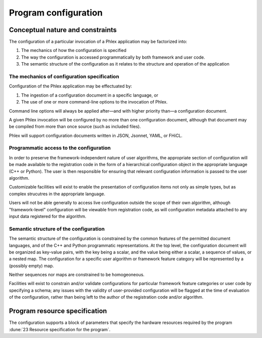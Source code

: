 Program configuration
=====================

Conceptual nature and constraints
---------------------------------

The configuration of a particular invocation of a Phlex application may be factorized into:

#. The mechanics of how the configuration is specified
#. The way the configuration is accessed programmatically by both framework and user code.
#. The semantic structure of the configuration as it relates to the structure and operation of the application

The mechanics of configuration specification
^^^^^^^^^^^^^^^^^^^^^^^^^^^^^^^^^^^^^^^^^^^^

Configuration of the Phlex application may be effectuated by:

#. The ingestion of a configuration document in a specific language, or
#. The use of one or more command-line options to the invocation of Phlex.

Command line options will always be applied after—and with higher priority than—a configuration document.

A given Phlex invocation will be configured by no more than one configuration document, although that document may be compiled from more than once source (such as included files).

Phlex will support configuration documents written in JSON, Jsonnet, YAML, or FHiCL.

Programmatic access to the configuration
^^^^^^^^^^^^^^^^^^^^^^^^^^^^^^^^^^^^^^^^

In order to preserve the framework-independent nature of user algorithms, the appropriate section of configuration will be made available to the registration code in the form of a hierarchical configuration object in the appropriate language (C++ or Python).
The user is then responsible for ensuring that relevant configuration information is passed to the user algorithm.

Customizable facilities will exist to enable the presentation of configuration items not only as simple types, but as complex strucutres in the appropriate language.

Users will not be able generally to access live configuration outside the scope of their own algorithm, although "framework-level" configuration will be viewable from registration code, as will configuration metadata attached to any input data registered for the algorithm.

Semantic structure of the configuration
^^^^^^^^^^^^^^^^^^^^^^^^^^^^^^^^^^^^^^^

The semantic structure of the configuration is constrained by the common features of the permitted document languages, and of the C++ and Python programmatic representations.
At the top level, the configuration document will be organized as key-value pairs, with the key being a scalar, and the value being either a scalar, a sequence of values, or a nested map.
The configuration for a specific user algorithm or framework feature category will be represented by a (possibly empty) map.

Neither sequences nor maps are constrained to be homogeoneous.

Facilities will exist to constrain and/or validate configurations for particular framework feature categories or user code by specifying a schema; any issues with the validity of user-provided configuration will be flagged at the time of evaluation of the configuration, rather than being left to the author of the registration code and/or algorithm.

Program resource specification
------------------------------

The configuration supports a block of parameters that specify the hardware resources required by the program :dune:`23 Resource specification for the program`.

.. todo:: Develop configuration schema for program resources
